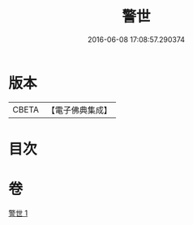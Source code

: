 #+TITLE: 警世 
#+DATE: 2016-06-08 17:08:57.290374

* 版本
 |     CBETA|【電子佛典集成】|

* 目次

* 卷
[[file:KR6q0122_001.txt][警世 1]]

